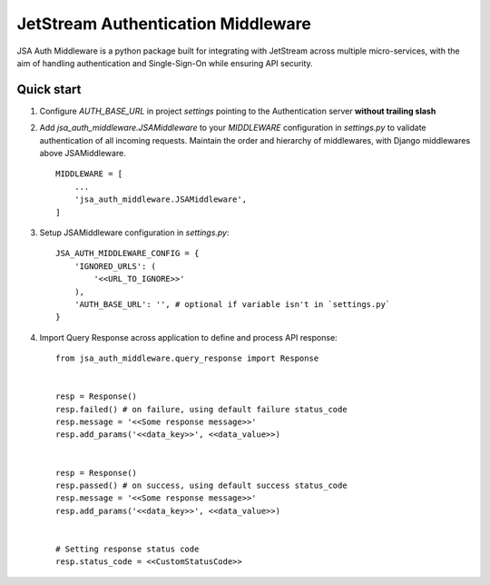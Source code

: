 ====================================
JetStream Authentication Middleware
====================================

JSA Auth Middleware is a python package built
for integrating with JetStream across multiple
micro-services, with the aim of handling
authentication and Single-Sign-On while ensuring API security.


Quick start
-----------
1. Configure `AUTH_BASE_URL` in project `settings` pointing to the Authentication server **without trailing slash** 

2. Add `jsa_auth_middleware.JSAMiddleware` to your `MIDDLEWARE` configuration in `settings.py` to validate authentication of all incoming requests. Maintain the order and hierarchy of middlewares, with Django middlewares above JSAMiddleware. ::

    MIDDLEWARE = [
        ...
        'jsa_auth_middleware.JSAMiddleware',
    ]

3. Setup JSAMiddleware configuration in `settings.py`::

    JSA_AUTH_MIDDLEWARE_CONFIG = {
        'IGNORED_URLS': (
            '<<URL_TO_IGNORE>>'
        ),
        'AUTH_BASE_URL': '', # optional if variable isn't in `settings.py`
    }

4. Import Query Response across application to define and process API response::

    from jsa_auth_middleware.query_response import Response


    resp = Response()
    resp.failed() # on failure, using default failure status_code
    resp.message = '<<Some response message>>'
    resp.add_params('<<data_key>>', <<data_value>>)


    resp = Response()
    resp.passed() # on success, using default success status_code
    resp.message = '<<Some response message>>'
    resp.add_params('<<data_key>>', <<data_value>>)


    # Setting response status code
    resp.status_code = <<CustomStatusCode>>

